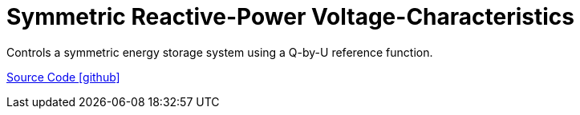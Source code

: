 = Symmetric Reactive-Power Voltage-Characteristics

Controls a symmetric energy storage system using a Q-by-U reference function.

https://github.com/OpenEMS/openems/tree/develop/io.openems.edge.controller.symmetric.reactivepowervoltagecharacteristic[Source Code icon:github[]]